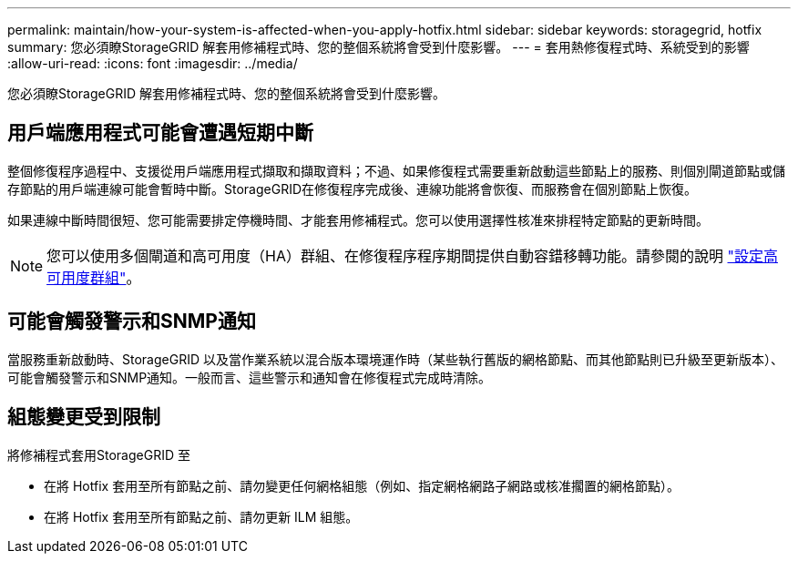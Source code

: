 ---
permalink: maintain/how-your-system-is-affected-when-you-apply-hotfix.html 
sidebar: sidebar 
keywords: storagegrid, hotfix 
summary: 您必須瞭StorageGRID 解套用修補程式時、您的整個系統將會受到什麼影響。 
---
= 套用熱修復程式時、系統受到的影響
:allow-uri-read: 
:icons: font
:imagesdir: ../media/


[role="lead"]
您必須瞭StorageGRID 解套用修補程式時、您的整個系統將會受到什麼影響。



== 用戶端應用程式可能會遭遇短期中斷

整個修復程序過程中、支援從用戶端應用程式擷取和擷取資料；不過、如果修復程式需要重新啟動這些節點上的服務、則個別閘道節點或儲存節點的用戶端連線可能會暫時中斷。StorageGRID在修復程序完成後、連線功能將會恢復、而服務會在個別節點上恢復。

如果連線中斷時間很短、您可能需要排定停機時間、才能套用修補程式。您可以使用選擇性核准來排程特定節點的更新時間。


NOTE: 您可以使用多個閘道和高可用度（HA）群組、在修復程序程序期間提供自動容錯移轉功能。請參閱的說明 link:../admin/configure-high-availability-group.html["設定高可用度群組"]。



== 可能會觸發警示和SNMP通知

當服務重新啟動時、StorageGRID 以及當作業系統以混合版本環境運作時（某些執行舊版的網格節點、而其他節點則已升級至更新版本）、可能會觸發警示和SNMP通知。一般而言、這些警示和通知會在修復程式完成時清除。



== 組態變更受到限制

將修補程式套用StorageGRID 至

* 在將 Hotfix 套用至所有節點之前、請勿變更任何網格組態（例如、指定網格網路子網路或核准擱置的網格節點）。
* 在將 Hotfix 套用至所有節點之前、請勿更新 ILM 組態。

